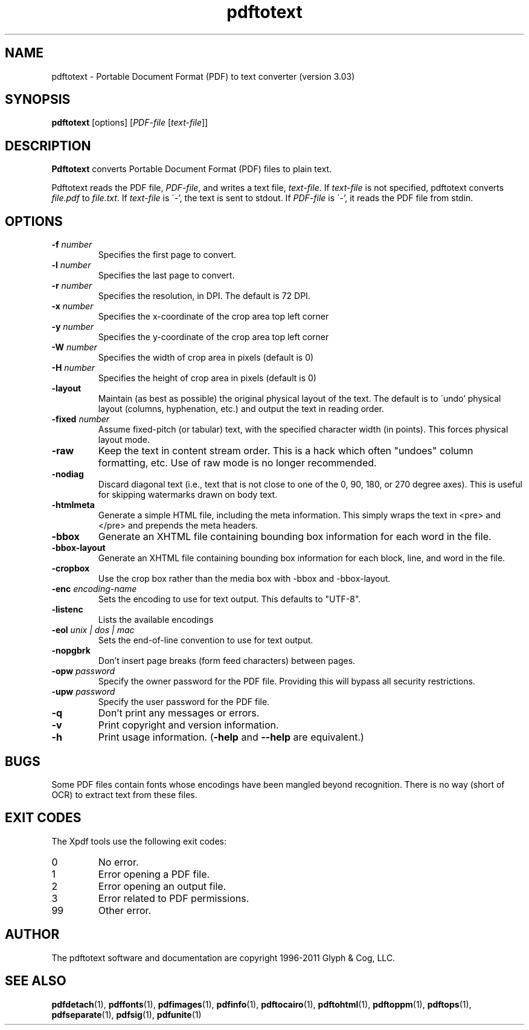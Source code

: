 .\" Copyright 1997-2011 Glyph & Cog, LLC
.TH pdftotext 1 "15 August 2011"
.SH NAME
pdftotext \- Portable Document Format (PDF) to text converter
(version 3.03)
.SH SYNOPSIS
.B pdftotext
[options]
.RI [ PDF-file
.RI [ text-file ]]
.SH DESCRIPTION
.B Pdftotext
converts Portable Document Format (PDF) files to plain text.
.PP
Pdftotext reads the PDF file,
.IR PDF-file ,
and writes a text file,
.IR text-file .
If
.I text-file
is not specified, pdftotext converts
.I file.pdf
to
.IR file.txt .
If 
.I text-file
is \'-', the text is sent to stdout.  If
.I PDF-file
is \'-', it reads the PDF file from stdin.
.SH OPTIONS
.TP
.BI \-f " number"
Specifies the first page to convert.
.TP
.BI \-l " number"
Specifies the last page to convert.
.TP
.BI \-r " number"
Specifies the resolution, in DPI.  The default is 72 DPI.
.TP
.BI \-x " number"
Specifies the x-coordinate of the crop area top left corner
.TP
.BI \-y " number"
Specifies the y-coordinate of the crop area top left corner
.TP
.BI \-W " number"
Specifies the width of crop area in pixels (default is 0)
.TP
.BI \-H " number"
Specifies the height of crop area in pixels (default is 0)
.TP
.B \-layout
Maintain (as best as possible) the original physical layout of the
text.  The default is to \'undo' physical layout (columns,
hyphenation, etc.) and output the text in reading order.
.TP
.BI \-fixed " number"
Assume fixed-pitch (or tabular) text, with the specified character
width (in points).  This forces physical layout mode.
.TP
.B \-raw
Keep the text in content stream order.  This is a hack which often
"undoes" column formatting, etc.  Use of raw mode is no longer
recommended.
.TP
.B \-nodiag
Discard diagonal text (i.e., text that is not close to one of the
0, 90, 180, or 270 degree axes). This is useful for skipping
watermarks drawn on body text.
.TP
.B \-htmlmeta
Generate a simple HTML file, including the meta information.  This
simply wraps the text in <pre> and </pre> and prepends the meta
headers.
.TP
.B \-bbox
Generate an XHTML file containing bounding box information for each
word in the file.
.TP
.B \-bbox-layout
Generate an XHTML file containing bounding box information for each
block, line, and word in the file.
.TP
.B \-cropbox
Use the crop box rather than the media box with \-bbox and \-bbox-layout.
.TP
.BI \-enc " encoding-name"
Sets the encoding to use for text output. This defaults to "UTF-8".
.TP
.B \-listenc
Lists the available encodings
.TP
.BI \-eol " unix | dos | mac"
Sets the end-of-line convention to use for text output.
.TP
.B \-nopgbrk
Don't insert page breaks (form feed characters) between pages.
.TP
.BI \-opw " password"
Specify the owner password for the PDF file.  Providing this will
bypass all security restrictions.
.TP
.BI \-upw " password"
Specify the user password for the PDF file.
.TP
.B \-q
Don't print any messages or errors.
.TP
.B \-v
Print copyright and version information.
.TP
.B \-h
Print usage information.
.RB ( \-help
and
.B \-\-help
are equivalent.)
.SH BUGS
Some PDF files contain fonts whose encodings have been mangled beyond
recognition.  There is no way (short of OCR) to extract text from
these files.
.SH EXIT CODES
The Xpdf tools use the following exit codes:
.TP
0
No error.
.TP
1
Error opening a PDF file.
.TP
2
Error opening an output file.
.TP
3
Error related to PDF permissions.
.TP
99
Other error.
.SH AUTHOR
The pdftotext software and documentation are copyright 1996-2011 Glyph
& Cog, LLC.
.SH "SEE ALSO"
.BR pdfdetach (1),
.BR pdffonts (1),
.BR pdfimages (1),
.BR pdfinfo (1),
.BR pdftocairo (1),
.BR pdftohtml (1),
.BR pdftoppm (1),
.BR pdftops (1),
.BR pdfseparate (1),
.BR pdfsig (1),
.BR pdfunite (1)
